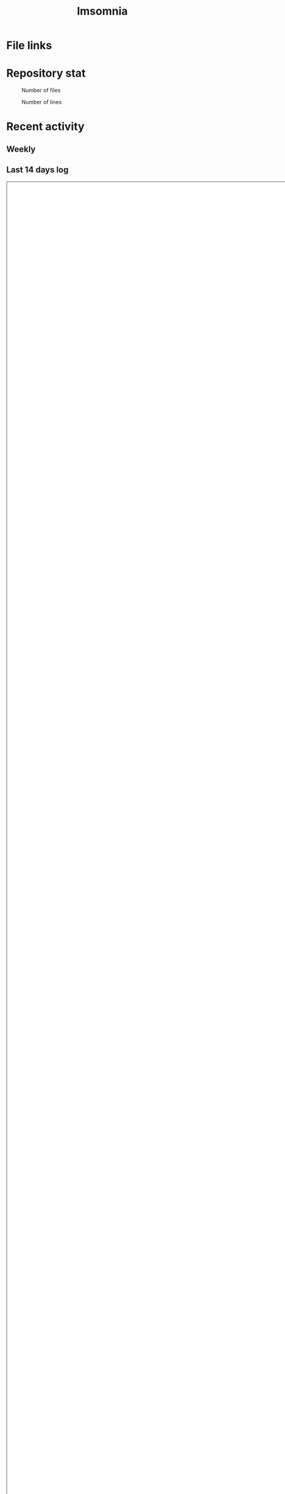 :PROPERTIES:
:ID:       2709c815-cd38-4679-86e8-ff2d3b8817e4
:END:
#+title: Imsomnia

* File links
#+BEGIN_EXPORT html
<img src="./graph.svg"
     alt="graph"
     style="position: relative;
            width: 600px;" />
#+END_EXPORT
* Repository stat
#+CAPTION: Number of files
#+ATTR_HTML: :alt Number of files image :title Files :align right
[[./git-file.png]]

#+CAPTION: Number of lines
#+ATTR_HTML: :alt Number of lines image :title Lines :align right
[[./git-line.png]]

* Recent activity
** Weekly
#+BEGIN: clocktable :maxlevel 3 :scope agenda :tags "" :block thisweek :step week :stepskip0 true :fileskip0 true
#+END:
** Last 14 days log
#+BEGIN_EXPORT html
<iframe src="./agenda.html"
        style="height: 100vh;
               width: 100vh;"></iframe>
#+END_EXPORT
* Tasks
** TODO Write self introduction in English
** TODO time table作成
:LOGBOOK:
CLOCK: [2021-09-23 Thu 12:26]
CLOCK: [2021-09-23 Thu 11:29]--[2021-09-23 Thu 11:57] =>  0:28
CLOCK: [2021-09-23 Thu 11:14]--[2021-09-23 Thu 11:17] =>  0:03
:END:
* Archive
** DONE ファイル数グラフを追加する
いい感じに増加しているのを見たい。
[[id:90c6b715-9324-46ce-a354-63d09403b066][Git]]から、各期間での数を抽出すればいい。
** DONE ファイルサイズで並べる
CLOSED: [2021-09-10 Fri 17:49]
